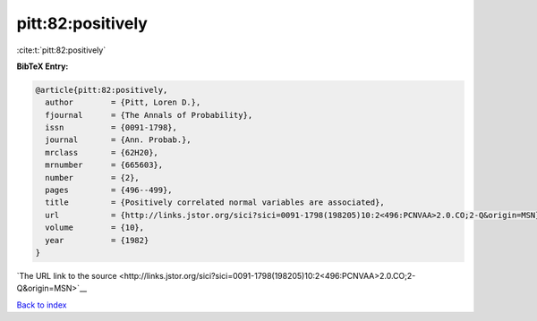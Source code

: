 pitt:82:positively
==================

:cite:t:`pitt:82:positively`

**BibTeX Entry:**

.. code-block:: bibtex

   @article{pitt:82:positively,
     author        = {Pitt, Loren D.},
     fjournal      = {The Annals of Probability},
     issn          = {0091-1798},
     journal       = {Ann. Probab.},
     mrclass       = {62H20},
     mrnumber      = {665603},
     number        = {2},
     pages         = {496--499},
     title         = {Positively correlated normal variables are associated},
     url           = {http://links.jstor.org/sici?sici=0091-1798(198205)10:2<496:PCNVAA>2.0.CO;2-Q&origin=MSN},
     volume        = {10},
     year          = {1982}
   }

`The URL link to the source <http://links.jstor.org/sici?sici=0091-1798(198205)10:2<496:PCNVAA>2.0.CO;2-Q&origin=MSN>`__


`Back to index <../By-Cite-Keys.html>`__
